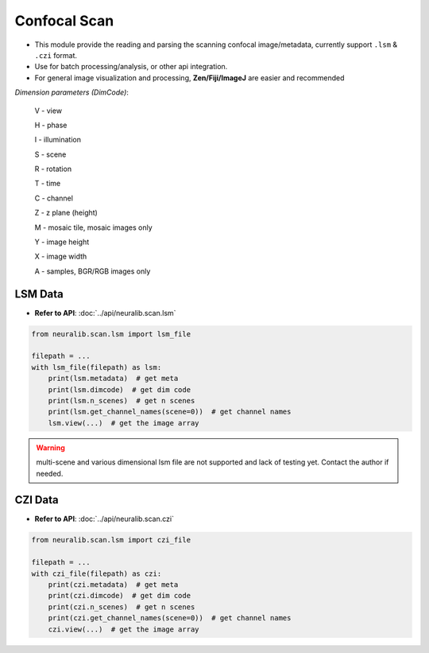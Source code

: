 Confocal Scan
======================

- This module provide the reading and parsing the scanning confocal image/metadata, currently support ``.lsm`` & ``.czi`` format.

- Use for batch processing/analysis, or other api integration.

- For general image visualization and processing, **Zen/Fiji/ImageJ** are easier and recommended


`Dimension parameters (DimCode)`:

    V - view

    H - phase

    I - illumination

    S - scene

    R - rotation

    T - time

    C - channel

    Z - z plane (height)

    M - mosaic tile, mosaic images only

    Y - image height

    X - image width

    A - samples, BGR/RGB images only




LSM Data
------------

- **Refer to API**: :doc:`../api/neuralib.scan.lsm`

.. code-block:: python

    from neuralib.scan.lsm import lsm_file

    filepath = ...
    with lsm_file(filepath) as lsm:
        print(lsm.metadata)  # get meta
        print(lsm.dimcode)  # get dim code
        print(lsm.n_scenes)  # get n scenes
        print(lsm.get_channel_names(scene=0))  # get channel names
        lsm.view(...)  # get the image array


.. warning::

    multi-scene and various dimensional lsm file are not supported and lack of testing yet.
    Contact the author if needed.


CZI Data
------------

- **Refer to API**: :doc:`../api/neuralib.scan.czi`

.. code-block:: python

    from neuralib.scan.lsm import czi_file

    filepath = ...
    with czi_file(filepath) as czi:
        print(czi.metadata)  # get meta
        print(czi.dimcode)  # get dim code
        print(czi.n_scenes)  # get n scenes
        print(czi.get_channel_names(scene=0))  # get channel names
        czi.view(...)  # get the image array

